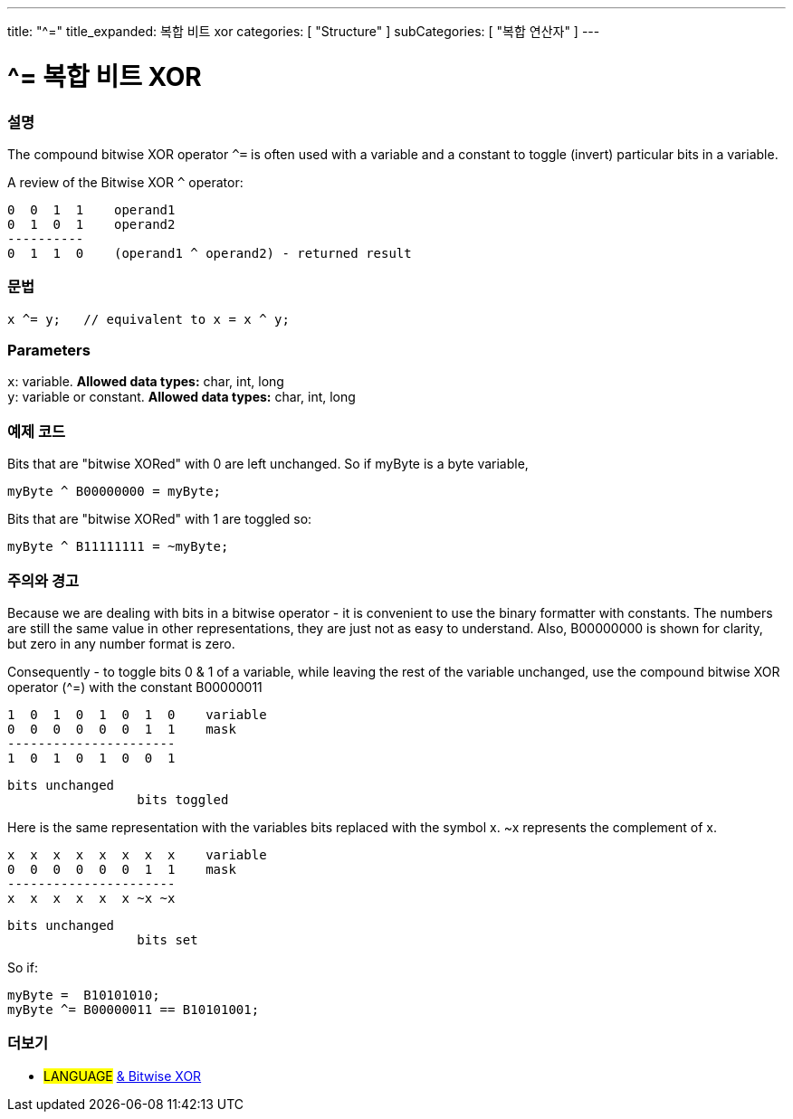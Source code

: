 ---
title: "^="
title_expanded: 복합 비트 xor
categories: [ "Structure" ]
subCategories: [ "복합 연산자" ]
---

= ^= 복합 비트 XOR


// OVERVIEW SECTION STARTS
[#overview]
--

[float]
=== 설명
The compound bitwise XOR operator `^=` is often used with a variable and a constant to toggle (invert) particular bits in a variable.
[%hardbreaks]

A review of the Bitwise XOR `^` operator:

   0  0  1  1    operand1
   0  1  0  1    operand2
   ----------
   0  1  1  0    (operand1 ^ operand2) - returned result
[%hardbreaks]

[float]
=== 문법
[source,arduino]
----
x ^= y;   // equivalent to x = x ^ y;
----

[float]
=== Parameters
`x`: variable. *Allowed data types:* char, int, long +
`y`: variable or constant. *Allowed data types:* char, int, long

--
// OVERVIEW SECTION ENDS



// HOW TO USE SECTION STARTS
[#howtouse]
--

[float]
=== 예제 코드
Bits that are "bitwise XORed" with 0 are left unchanged. So if myByte is a byte variable,
[source,arduino]
----
myByte ^ B00000000 = myByte;
----

Bits that are "bitwise XORed" with 1 are toggled so:
[source,arduino]
----
myByte ^ B11111111 = ~myByte;
----
[%hardbreaks]

[float]
=== 주의와 경고
Because we are dealing with bits in a bitwise operator - it is convenient to use the binary formatter with constants. The numbers are still the same value in other representations, they are just not as easy to understand. Also, B00000000 is shown for clarity, but zero in any number format is zero.
[%hardbreaks]

Consequently - to toggle bits 0 & 1 of a variable, while leaving the rest of the variable unchanged, use the compound bitwise XOR operator (^=) with the constant B00000011

   1  0  1  0  1  0  1  0    variable
   0  0  0  0  0  0  1  1    mask
   ----------------------
   1  0  1  0  1  0  0  1

    bits unchanged
                     bits toggled


Here is the same representation with the variables bits replaced with the symbol x. ~x represents the complement of x.

   x  x  x  x  x  x  x  x    variable
   0  0  0  0  0  0  1  1    mask
   ----------------------
   x  x  x  x  x  x ~x ~x

    bits unchanged
                     bits set

So if:
[source,arduino]
----
myByte =  B10101010;
myByte ^= B00000011 == B10101001;
----

--
// HOW TO USE SECTION ENDS




//SEE ALSO SECTION BEGINS
[#see_also]
--

[float]
=== 더보기

[role="language"]
* #LANGUAGE#  link:../../bitwise-operators/bitwisexor[& Bitwise XOR]

--
// SEE ALSO SECTION ENDS

